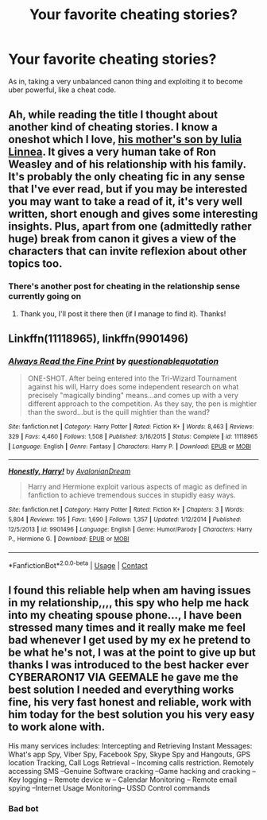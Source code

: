 #+TITLE: Your favorite cheating stories?

* Your favorite cheating stories?
:PROPERTIES:
:Author: 15_Redstones
:Score: 6
:DateUnix: 1608729785.0
:DateShort: 2020-Dec-23
:FlairText: Discussion
:END:
As in, taking a very unbalanced canon thing and exploiting it to become uber powerful, like a cheat code.


** Ah, while reading the title I thought about another kind of cheating stories. I know a oneshot which I love, [[https://iulia-linnea.livejournal.com/523403.html][his mother's son by Iulia Linnea]]. It gives a very human take of Ron Weasley and of his relationship with his family. It's probably the only cheating fic in any sense that I've ever read, but if you may be interested you may want to take a read of it, it's very well written, short enough and gives some interesting insights. Plus, apart from one (admittedly rather huge) break from canon it gives a view of the characters that can invite reflexion about other topics too.
:PROPERTIES:
:Author: SloeJohnson
:Score: 1
:DateUnix: 1608733785.0
:DateShort: 2020-Dec-23
:END:

*** There's another post for cheating in the relationship sense currently going on
:PROPERTIES:
:Author: 15_Redstones
:Score: 3
:DateUnix: 1608735111.0
:DateShort: 2020-Dec-23
:END:

**** Thank you, I'll post it there then (if I manage to find it). Thanks!
:PROPERTIES:
:Author: SloeJohnson
:Score: 1
:DateUnix: 1608799963.0
:DateShort: 2020-Dec-24
:END:


** Linkffn(11118965), linkffn(9901496)
:PROPERTIES:
:Author: glencoe2000
:Score: 0
:DateUnix: 1608742176.0
:DateShort: 2020-Dec-23
:END:

*** [[https://www.fanfiction.net/s/11118965/1/][*/Always Read the Fine Print/*]] by [[https://www.fanfiction.net/u/5729966/questionablequotation][/questionablequotation/]]

#+begin_quote
  ONE-SHOT. After being entered into the Tri-Wizard Tournament against his will, Harry does some independent research on what precisely "magically binding" means...and comes up with a very different approach to the competition. As they say, the pen is mightier than the sword...but is the quill mightier than the wand?
#+end_quote

^{/Site/:} ^{fanfiction.net} ^{*|*} ^{/Category/:} ^{Harry} ^{Potter} ^{*|*} ^{/Rated/:} ^{Fiction} ^{K+} ^{*|*} ^{/Words/:} ^{8,463} ^{*|*} ^{/Reviews/:} ^{329} ^{*|*} ^{/Favs/:} ^{4,460} ^{*|*} ^{/Follows/:} ^{1,508} ^{*|*} ^{/Published/:} ^{3/16/2015} ^{*|*} ^{/Status/:} ^{Complete} ^{*|*} ^{/id/:} ^{11118965} ^{*|*} ^{/Language/:} ^{English} ^{*|*} ^{/Genre/:} ^{Fantasy} ^{*|*} ^{/Characters/:} ^{Harry} ^{P.} ^{*|*} ^{/Download/:} ^{[[http://www.ff2ebook.com/old/ffn-bot/index.php?id=11118965&source=ff&filetype=epub][EPUB]]} ^{or} ^{[[http://www.ff2ebook.com/old/ffn-bot/index.php?id=11118965&source=ff&filetype=mobi][MOBI]]}

--------------

[[https://www.fanfiction.net/s/9901496/1/][*/Honestly, Harry!/*]] by [[https://www.fanfiction.net/u/4792889/AvalonianDream][/AvalonianDream/]]

#+begin_quote
  Harry and Hermione exploit various aspects of magic as defined in fanfiction to achieve tremendous succes in stupidly easy ways.
#+end_quote

^{/Site/:} ^{fanfiction.net} ^{*|*} ^{/Category/:} ^{Harry} ^{Potter} ^{*|*} ^{/Rated/:} ^{Fiction} ^{K+} ^{*|*} ^{/Chapters/:} ^{3} ^{*|*} ^{/Words/:} ^{5,804} ^{*|*} ^{/Reviews/:} ^{195} ^{*|*} ^{/Favs/:} ^{1,690} ^{*|*} ^{/Follows/:} ^{1,357} ^{*|*} ^{/Updated/:} ^{1/12/2014} ^{*|*} ^{/Published/:} ^{12/5/2013} ^{*|*} ^{/id/:} ^{9901496} ^{*|*} ^{/Language/:} ^{English} ^{*|*} ^{/Genre/:} ^{Humor/Parody} ^{*|*} ^{/Characters/:} ^{Harry} ^{P.,} ^{Hermione} ^{G.} ^{*|*} ^{/Download/:} ^{[[http://www.ff2ebook.com/old/ffn-bot/index.php?id=9901496&source=ff&filetype=epub][EPUB]]} ^{or} ^{[[http://www.ff2ebook.com/old/ffn-bot/index.php?id=9901496&source=ff&filetype=mobi][MOBI]]}

--------------

*FanfictionBot*^{2.0.0-beta} | [[https://github.com/FanfictionBot/reddit-ffn-bot/wiki/Usage][Usage]] | [[https://www.reddit.com/message/compose?to=tusing][Contact]]
:PROPERTIES:
:Author: FanfictionBot
:Score: 2
:DateUnix: 1608742201.0
:DateShort: 2020-Dec-23
:END:


** I found this reliable help when am having issues in my relationship,,,, this spy who help me hack into my cheating spouse phone..., I have been stressed many times and it really make me feel bad whenever I get used by my ex he pretend to be what he's not, I was at the point to give up but thanks I was introduced to the best hacker ever *CYBERARON17 VIA GEEMALE* he gave me the best solution I needed and everything works fine, his very fast honest and reliable, work with him today for the best solution you his very easy to work alone with.

His many services includes: Intercepting and Retrieving Instant Messages: What's app Spy, Viber Spy, Facebook Spy, Skype Spy and Hangouts, GPS location Tracking, Call Logs Retrieval -- Incoming calls restriction. Remotely accessing SMS --Genuine Software cracking --Game hacking and cracking --Key logging -- Remote device w -- Calendar Monitoring -- Remote email spying --Internet Usage Monitoring-- USSD Control commands
:PROPERTIES:
:Author: Competitive-Piano-17
:Score: 0
:DateUnix: 1611591676.0
:DateShort: 2021-Jan-25
:END:

*** Bad bot
:PROPERTIES:
:Author: 15_Redstones
:Score: 1
:DateUnix: 1611592050.0
:DateShort: 2021-Jan-25
:END:
